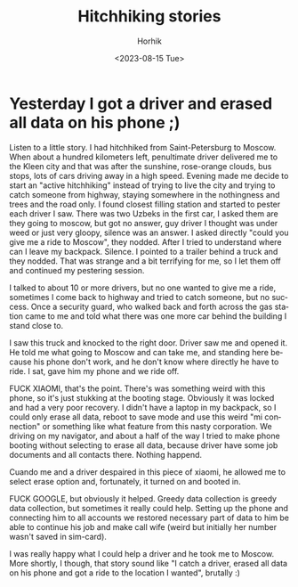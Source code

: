 
#+options: ':nil *:t -:t ::t <:t H:3 \n:nil ^:t arch:headline
#+options: author:t broken-links:nil c:nil creator:nil
#+options: d:(not "LOGBOOK") date:t e:t email:nil f:t inline:t num:t
#+options: p:nil pri:nil prop:nil stat:t tags:t tasks:t tex:t
#+options: timestamp:t title:t toc:t todo:t |:t
#+title: Hitchhiking stories
#+date: <2023-08-15 Tue>
#+author: Horhik
#+language: en
#+select_tags: export
#+exclude_tags: noexport
#+creator: Emacs 28.2 (Org mode 9.6)
#+cite_export:
* Yesterday I got a driver and erased all data on his phone ;)

Listen to a little story. I had hitchhiked from Saint-Petersburg to Moscow. When about a hundred kilometers left, penultimate driver delivered me to the Kleen city and that was after the sunshine, rose-orange clouds, bus stops, lots of cars driving away in a high speed. Evening made me decide to start an "active hitchhiking" instead of trying to live the city and trying to catch someone from highway, staying somewhere in the nothingness and trees and the road only. I found closest filling station and started to pester each driver I saw.
There was two Uzbeks in the first car, I asked them are they going to moscow, but got no answer, guy driver I thought was under weed or just very gloopy, silence was an answer. I asked directly "could you give me a ride to Moscow", they nodded. After I tried to understand where can I leave my backpack. Silence. I pointed to a trailer behind a truck and they nodded. That was strange and a bit terrifying for me, so I let them off and continued my pestering session.

I talked to about 10 or more drivers, but no one wanted to give me a ride, sometimes I come back to highway and tried to catch someone, but no success. Once a security guard, who walked back and forth across the gas station came to me and told what there was one more car behind the building I stand close to.

I saw this truck and knocked to the right door. Driver saw me and opened it. He told me what going to Moscow and can take me, and standing here because his phone don't work, and he don't know where directly he have to ride. I sat, gave him my phone and we ride off.

FUCK XIAOMI, that's the point. There's was something weird with this phone, so it's just stukking at the booting stage. Obviously it was locked and had a very poor recovery. I didn't have a laptop in my backpack, so I could only erase all data, reboot to save mode and use this weird "mi connection" or something like what feature from this nasty corporation. We driving on my navigator, and about a half of the way I tried to make phone booting without selecting to erase all data, because driver have some job documents and all contacts there. Nothing happend.

Cuando me and a driver despaired in this piece of xiaomi, he allowed me to select erase option and, fortunately, it turned on and booted in.

FUCK GOOGLE, but obviously it helped. Greedy data collection is greedy data collection, but sometimes it really could help. Setting up the phone and connecting him to all accounts we restored necessary part of data to him be able to continue his job and make call wife (weird but initially her number wasn't saved in sim-card).

I was really happy what I could help a driver and he took me to Moscow.
More shortly, I though, that story sound like "I catch a driver, erased all data on his phone and got a ride to the location I wanted", brutally :)

